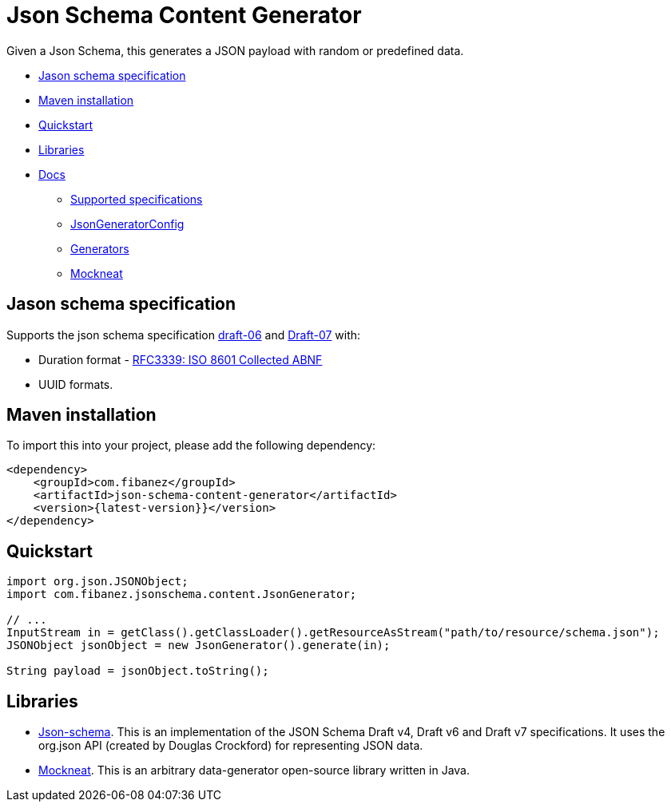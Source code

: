 = Json Schema Content Generator

Given a Json Schema, this generates a JSON payload with random or predefined data.

* xref:_jason_schema_specification[]
* xref:_maven_installation[]
* xref:_quickstart[]
* xref:_libraries[]
* xref:docs/[Docs]
** xref:docs/SupportedSpecs.adoc[Supported specifications]
** xref:docs/JsonGeneratorConfig.adoc[JsonGeneratorConfig]
** xref:docs/Generators.adoc[Generators]
** xref:docs/Mockneat.adoc[Mockneat]

[#_jason_schema_specification]
== Jason schema specification

Supports the json schema specification link:https://json-schema.org/draft-06/json-schema-release-notes.html[draft-06] and link:https://json-schema.org/draft-07/json-schema-release-notes.html[Draft-07]
with:

* Duration format - link:https://datatracker.ietf.org/doc/html/draft-handrews-json-schema-validation-02#section-7.3.1)[RFC3339: ISO 8601 Collected ABNF]
* UUID formats.

[#_maven_installation]
== Maven installation

To import this into your project, please add the following dependency:

[source]
----
<dependency>
    <groupId>com.fibanez</groupId>
    <artifactId>json-schema-content-generator</artifactId>
    <version>{latest-version}}</version>
</dependency>
----

[#_quickstart]
== Quickstart

[source,java]
----
import org.json.JSONObject;
import com.fibanez.jsonschema.content.JsonGenerator;

// ...
InputStream in = getClass().getClassLoader().getResourceAsStream("path/to/resource/schema.json");
JSONObject jsonObject = new JsonGenerator().generate(in);

String payload = jsonObject.toString();
----

[#_libraries]
== Libraries

* link:https://github.com/everit-org/json-schema[Json-schema].
This is an implementation of the JSON Schema Draft v4, Draft v6 and Draft v7 specifications.
It uses the org.json API (created by Douglas Crockford) for representing JSON data.
* link:https://www.mockneat.com/start/[Mockneat].
This is an arbitrary data-generator open-source library written in Java.
